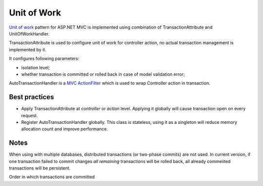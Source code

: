 Unit of Work
============

`Unit of work <https://martinfowler.com/eaaCatalog/unitOfWork.html>`_ pattern for ASP.NET MVC is implemented
using combination of TransactionAttribute and UnitOfWorkHandler.

TransactionAttribute is used to configure unit of work for controller action, no actual transaction management
is implemented by it.

It configures following parameters:

- isolation level;
- whether transaction is committed or rolled back in case of model validation error;

AutoTransactionHandler is a `MVC ActionFilter <https://docs.microsoft.com/en-us/aspnet/core/mvc/controllers/filters?view=aspnetcore-3.1#action-filters>`_
which is used to wrap Controller action in transaction.

Best practices
--------------

- Apply TransactionAttribute at *controller* or *action* level.
  Applying it globally will cause transaction open on every request.
- Register AutoTransactionHandler globally.
  This class is stateless, using it as a singleton will reduce memory allocation count and improve performance.

Notes
-----
When using with multiple databases, distributed transactions (or two-phase commits) are not used.
In current version, if one transaction failed to commit changes *all remaining* transactions will be rolled back,
all already commeiited transactions will be persistent.

Order in which transactions are committed
